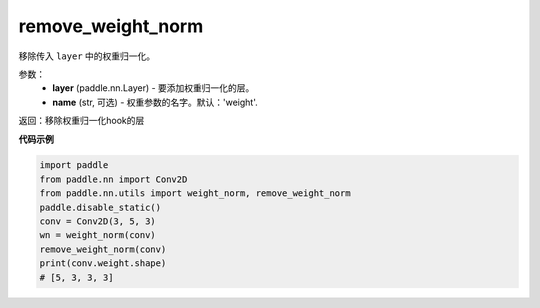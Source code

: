 .. _cn_api_nn_cn_remove_weight_norm:

remove_weight_norm
-------------------------------

.. py:function:: paddle.nn.utils.remove_weight_norm(layer, name='weight')

移除传入 ``layer`` 中的权重归一化。

参数：
   - **layer** (paddle.nn.Layer) - 要添加权重归一化的层。
   - **name** (str, 可选) - 权重参数的名字。默认：'weight'. 

返回：移除权重归一化hook的层

**代码示例**

.. code-block:: python

    import paddle
    from paddle.nn import Conv2D
    from paddle.nn.utils import weight_norm, remove_weight_norm
    paddle.disable_static()
    conv = Conv2D(3, 5, 3)
    wn = weight_norm(conv)
    remove_weight_norm(conv)
    print(conv.weight.shape)
    # [5, 3, 3, 3]

